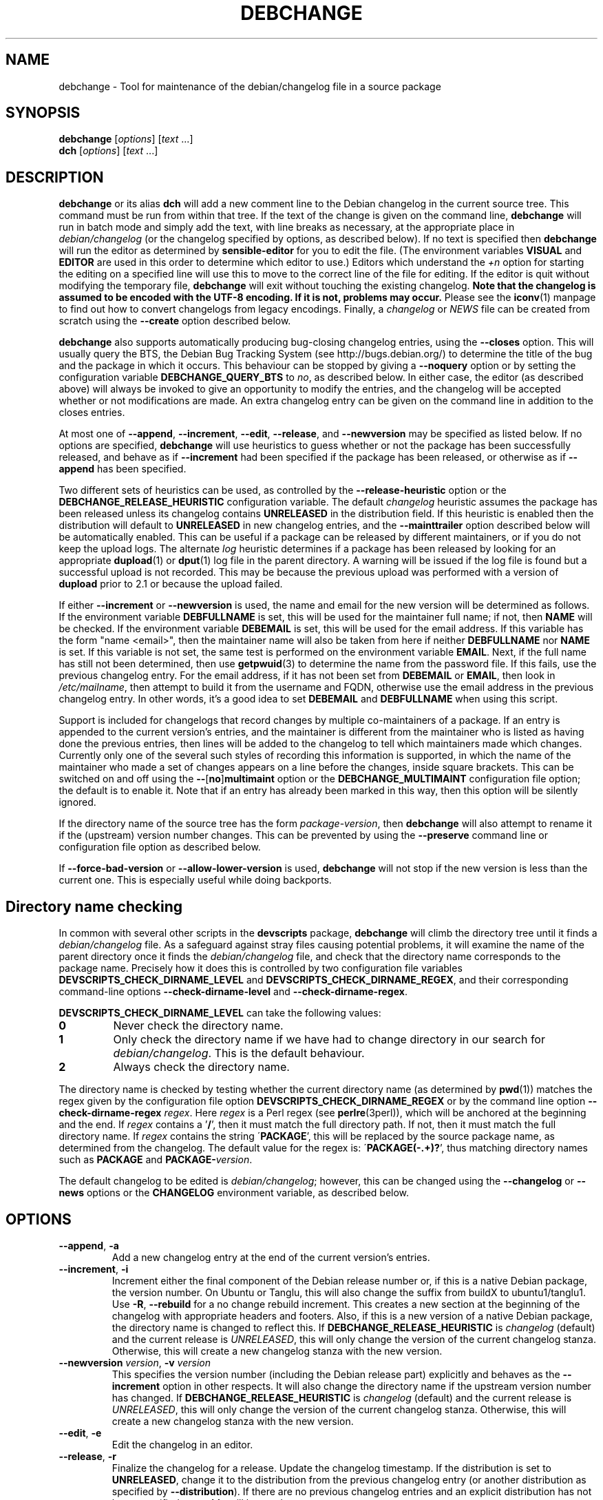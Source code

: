 .TH DEBCHANGE 1 "Debian Utilities" "DEBIAN" \" -*- nroff -*-
.SH NAME
debchange \- Tool for maintenance of the debian/changelog file in a source package
.SH SYNOPSIS
\fBdebchange\fR [\fIoptions\fR] [\fItext\fR ...]
.br
\fBdch\fR [\fIoptions\fR] [\fItext\fR ...]
.SH DESCRIPTION
\fBdebchange\fR or its alias \fBdch\fR will add a new comment line to
the Debian changelog in the current source tree.  This command must be
run from within that tree.  If the text of the change is given on the
command line, \fBdebchange\fR will run in batch mode and simply add the
text, with line breaks as necessary, at the appropriate place in
\fIdebian/changelog\fR (or the changelog specified by options, as
described below).  If no text is specified then \fBdebchange\fR
will run the editor as determined by \fBsensible-editor\fR for you to
edit the file.  (The environment variables \fBVISUAL\fR and
\fBEDITOR\fR are used in this order to determine which editor to use.)
Editors which understand the \fI+n\fR option for starting the editing
on a specified line will use this to move to the correct line of the
file for editing.  If the editor is quit without modifying the
temporary file, \fBdebchange\fR will exit without touching the
existing changelog.  \fBNote that the changelog is assumed to be
encoded with the UTF-8 encoding.  If it is not, problems may occur.\fR
Please see the \fBiconv\fR(1) manpage to find out how to convert
changelogs from legacy encodings.  Finally, a \fIchangelog\fR or \fINEWS\fR
file can be created from scratch using the \fB\-\-create\fR option
described below.
.PP
\fBdebchange\fR also supports automatically producing bug-closing
changelog entries, using the \fB\-\-closes\fR option.  This will
usually query the BTS, the Debian Bug Tracking System (see
http://bugs.debian.org/) to determine the title of the bug and the
package in which it occurs.  This behaviour can be stopped by giving a
\fB\-\-noquery\fR option or by setting the configuration variable
\fBDEBCHANGE_QUERY_BTS\fR to \fIno\fR, as described below.  In either
case, the editor (as described above) will always be invoked to give
an opportunity to modify the entries, and the changelog will be
accepted whether or not modifications are made.  An extra changelog
entry can be given on the command line in addition to the closes
entries.
.PP
At most one of \fB\-\-append\fR, \fB\-\-increment\fR, \fB\-\-edit\fR,
\fB\-\-release\fR, and \fB\-\-newversion\fR may be specified as listed
below. If no options are specified, \fBdebchange\fR will use heuristics to
guess whether or not the package has been successfully released, and behave
as if \fB\-\-increment\fR had been specified if the package has been
released, or otherwise as if \fB\-\-append\fR has been specified.
.PP
Two different sets of heuristics can be used, as controlled by the
\fB\-\-release-heuristic\fR option or the
\fBDEBCHANGE_RELEASE_HEURISTIC\fR configuration variable. The default
\fIchangelog\fR heuristic assumes the package has been released unless its
changelog contains \fBUNRELEASED\fR in the distribution field. If this heuristic
is enabled then the distribution will default to \fBUNRELEASED\fR in new
changelog entries, and the \fB\-\-mainttrailer\fR option described below will be
automatically enabled. This can be useful if a package can be released by
different maintainers, or if you do not keep the upload logs. The alternate
\fIlog\fR heuristic determines if a package has been released by looking for an
appropriate \fBdupload\fR(1) or \fBdput\fR(1) log file in the parent directory.
A warning will be issued if the log file is found but a successful upload is not
recorded. This may be because the previous upload was performed with a version
of \fBdupload\fR prior to 2.1 or because the upload failed.
.PP
If either \fB\-\-increment\fR or \fB\-\-newversion\fR is used, the
name and email for the new version will be determined as follows.  If
the environment variable \fBDEBFULLNAME\fR is set, this will be used
for the maintainer full name; if not, then \fBNAME\fR will be checked.
If the environment variable \fBDEBEMAIL\fR is set, this will be used
for the email address.  If this variable has the form "name <email>",
then the maintainer name will also be taken from here if neither
\fBDEBFULLNAME\fR nor \fBNAME\fR is set.  If this variable is not set,
the same test is performed on the environment variable \fBEMAIL\fR.
Next, if the full name has still not been determined, then use
\fBgetpwuid\fR(3) to determine the name from the password file.  If
this fails, use the previous changelog entry.  For the email address,
if it has not been set from \fBDEBEMAIL\fR or \fBEMAIL\fR, then look
in \fI/etc/mailname\fR, then attempt to build it from the username and
FQDN, otherwise use the email address in the previous changelog entry.
In other words, it's a good idea to set \fBDEBEMAIL\fR and
\fBDEBFULLNAME\fR when using this script.
.PP
Support is included for changelogs that record changes by multiple
co-maintainers of a package. If an entry is appended to the current
version's entries, and the maintainer is different from the maintainer who
is listed as having done the previous entries, then lines will be added to
the changelog to tell which maintainers made which changes. Currently only
one of the several such styles of recording this information is supported,
in which the name of the maintainer who made a set of changes appears
on a line before the changes, inside square brackets. This can be
switched on and off using the \fB\-\-\fR[\fBno\fR]\fBmultimaint\fR option or the
\fBDEBCHANGE_MULTIMAINT\fR configuration file option; the default is to
enable it.  Note that if an entry has already been marked in this way,
then this option will be silently ignored.
.PP
If the directory name of the source tree has the form
\fIpackage\fR-\fIversion\fR, then \fBdebchange\fR will also attempt to
rename it if the (upstream) version number changes.  This can be
prevented by using the \fB\-\-preserve\fR command line or
configuration file option as described below.
.PP
If \fB\-\-force\-bad\-version\fR or \fB\-\-allow\-lower\-version\fR is used,
\fBdebchange\fR will not stop if the new version is less than the current one.
This is especially useful while doing backports.
.SH "Directory name checking"
In common with several other scripts in the \fBdevscripts\fR package,
\fBdebchange\fR will climb the directory tree until it finds a
\fIdebian/changelog\fR file.  As a safeguard against stray files
causing potential problems, it will examine the name of the parent
directory once it finds the \fIdebian/changelog\fR file, and check
that the directory name corresponds to the package name.  Precisely
how it does this is controlled by two configuration file variables
\fBDEVSCRIPTS_CHECK_DIRNAME_LEVEL\fR and \fBDEVSCRIPTS_CHECK_DIRNAME_REGEX\fR, and
their corresponding command-line options \fB\-\-check-dirname-level\fR
and \fB\-\-check-dirname-regex\fR.
.PP
\fBDEVSCRIPTS_CHECK_DIRNAME_LEVEL\fR can take the following values:
.TP
.B 0
Never check the directory name.
.TP
.B 1
Only check the directory name if we have had to change directory in
our search for \fIdebian/changelog\fR.  This is the default behaviour.
.TP
.B 2
Always check the directory name.
.PP
The directory name is checked by testing whether the current directory
name (as determined by \fBpwd\fR(1)) matches the regex given by the
configuration file option \fBDEVSCRIPTS_CHECK_DIRNAME_REGEX\fR or by the
command line option \fB\-\-check-dirname-regex\fR \fIregex\fR.  Here
\fIregex\fR is a Perl regex (see \fBperlre\fR(3perl)), which will be
anchored at the beginning and the end.  If \fIregex\fR contains a '\fB/\fR',
then it must match the full directory path.  If not, then it must
match the full directory name.  If \fIregex\fR contains the string
\'\fBPACKAGE\fR', this will be replaced by the source package name, as
determined from the changelog.  The default value for the regex is:
\'\fBPACKAGE(-.+)?\fR', thus matching directory names such as \fBPACKAGE\fR and
\fBPACKAGE-\fIversion\fR.
.PP
The default changelog to be edited is \fIdebian/changelog\fR; however,
this can be changed using the \fB\-\-changelog\fR or \fB\-\-news\fR
options or the \fBCHANGELOG\fR environment variable, as described below.
.SH OPTIONS
.TP
.BR \-\-append ", " \-a
Add a new changelog entry at the end of the current version's entries.
.TP
.BR \-\-increment ", " \-i
Increment either the final component of the Debian release number or,
if this is a native Debian package, the version number.  On Ubuntu or Tanglu,
this will also change the suffix from buildX to ubuntu1/tanglu1.  Use
\fB\-R\fR, \fB\-\-rebuild\fR for a no change rebuild increment.  This creates
a new section at the beginning of the changelog with appropriate
headers and footers.  Also, if this is a new version of a native
Debian package, the directory name is changed to reflect this.
If \fBDEBCHANGE_RELEASE_HEURISTIC\fR is \fIchangelog\fR (default) and the
current release is \fIUNRELEASED\fR, this will only change the version of the
current changelog stanza.  Otherwise, this will create a new changelog stanza
with the new version.
.TP
\fB\-\-newversion \fIversion\fR, \fB\-v \fIversion\fR
This specifies the version number (including the Debian release part)
explicitly and behaves as the \fB\-\-increment\fR option in other
respects.  It will also change the directory name if the upstream
version number has changed.
If \fBDEBCHANGE_RELEASE_HEURISTIC\fR is \fIchangelog\fR (default) and the
current release is \fIUNRELEASED\fR, this will only change the version of the
current changelog stanza.  Otherwise, this will create a new changelog stanza
with the new version.
.TP
.BR \-\-edit ", " \-e
Edit the changelog in an editor.
.TP
.BR \-\-release ", " \-r
Finalize the changelog for a release.
Update the changelog timestamp. If the distribution is set to
\fBUNRELEASED\fR, change it to the distribution from the previous changelog entry
(or another distribution as specified by \fB\-\-distribution\fR).  If there are
no previous changelog entries and an explicit distribution has not been
specified, \fBunstable\fR will be used.
.TP
.BR \-\-force\-save\-on\-release
When \fB\-\-release\fR is used, an editor is opened to allow inspection
of the changelog.  The user is required to save the file to accept the modified
changelog, otherwise the original will be kept (default).
.TP
.BR \-\-no\-force\-save\-on\-release
Do not do so. Note that a dummy changelog entry may be supplied
in order to achieve the same effect - e.g. \fBdebchange \-\-release ""\fR.
The entry will not be added to the changelog but its presence will suppress
the editor.
.TP
.BR \-\-create
This will create a new \fIdebian/changelog\fR file (or \fINEWS\fR if
the \fB\-\-news\fR option is used).  You must be in the top-level
directory to use this; no directory name checking will be performed.
The package name and version can either be specified using the
\fB\-\-package\fR and \fB\-\-newversion\fR options, determined from
the directory name using the \fB\-\-fromdirname\fR option or entered
manually into the generated \fIchangelog\fR file.  The maintainer name is
determined from the environment if this is possible, and the
distribution is specified either using the \fB\-\-distribution\fR
option or in the generated \fIchangelog\fR file.
.TP
.BR \-\-empty
When used in combination with \fB\-\-create\fR, suppress the automatic
addition of an "\fBinitial release\fR" changelog entry (so that the next
invocation of \fBdebchange\fR adds the first entry).  Note that this
will cause a \fBdpkg\-parsechangelog\fR warning on the next invocation
due to the lack of changes.
.TP
\fB\-\-package\fR \fIpackage\fR
This specifies the package name to be used in the new changelog; this
may only be used in conjunction with the \fB\-\-create\fR, \fB\-\-increment\fR and
\fB\-\-newversion\fR options.
.TP
.BR \-\-nmu ", " \-n
Increment the Debian release number for a non-maintainer upload by
either appending a "\fB.1\fR" to a non-NMU version number (unless the package
is Debian native, in which case "\fB+nmu1\fR" is appended) or by incrementing
an NMU version number, and add an NMU changelog comment.  This happens
automatically if the packager is neither in the \fBMaintainer\fR nor the \fBUploaders\fR
field in \fIdebian/control\fR, unless \fBDEBCHANGE_AUTO_NMU\fR is set to
\fIno\fR or the \fB\-\-no\-auto\-nmu\fR option is used.
.TP
.BR \-\-bin\-nmu
Increment the Debian release number for a binary non-maintainer upload
by either appending a "\fB+b1\fR" to a non-binNMU version number or by
incrementing a binNMU version number, and add a binNMU changelog comment.
.TP
.BR \-\-qa ", " \-q
Increment the Debian release number for a Debian QA Team upload, and
add a \fBQA upload\fR changelog comment.
.TP
.BR \-\-rebuild ", " \-R
Increment the Debian release number for a no-change rebuild by
appending a "build1" or by incrementing a rebuild version number.
.TP
.BR \-\-security ", " \-s
Increment the Debian release number for a Debian Security Team non-maintainer
upload, and add a \fBSecurity Team upload\fR changelog comment.
.TP
.B \-\-team
Increment the Debian release number for a team upload, and add a \fBTeam upload\fR
changelog comment.
.TP
.BR \-\-upstream ", " \-U
Don't append \fBdistro-name1\fR to the version on a derived
distribution. Increment the Debian version.
.TP
.B \-\-bpo
Increment the Debian release number for an upload to wheezy-backports,
and add a backport upload changelog comment.
.TP
.BR \-\-local ", " \-l \fIsuffix\fR
 Add a suffix to the Debian version number for a local build.
.TP
.BR \-\-force\-bad\-version ", " \-b
Force a version number to be less than the current one (e.g., when
backporting).
.TP
.B \-\-allow\-lower\-version \fIpattern\fR
Allow a version number to be less than the current one if the new version
matches the specified pattern.
.TP
.BR \-\-force\-distribution
Force the provided distribution to be used, even if it doesn't match the list of known
distributions (e.g. for unofficial distributions).
.TP
.BR \-\-auto\-nmu
Attempt to automatically determine whether a change to the changelog
represents a Non Maintainer Upload.  This is the default.
.TP
.BR \-\-no\-auto\-nmu
Disable automatic NMU detection.  Equivalent to setting
\fBDEBCHANGE_AUTO_NMU\fR to \fIno\fR.
.TP
.BR \-\-fromdirname ", " \-d
This will take the upstream version number from the directory name,
which should be of the form \fIpackage\fB-\fIversion\fR.  If the
upstream version number has increased from the most recent changelog
entry, then a new entry will be made with version number
\fIversion\fB-1\fR (or \fIversion\fR if the package is Debian native),
with the same epoch as the previous package version.  If the upstream
version number is the same, this option will behave in the same way as
\fB\-i\fR.
.TP
.BI \-\-closes " nnnnn\fR[\fB,\fInnnnn \fR...]
Add changelog entries to close the specified bug numbers.  Also invoke
the editor after adding these entries.  Will generate warnings if the
BTS cannot be contacted (and \fB\-\-noquery\fR has not been
specified), or if there are problems with the bug report located.
.TP
.B \-\-\fR[\fBno\fR]\fBquery
Should we attempt to query the BTS when generating closes entries?
.TP
.BR \-\-preserve ", " \-p
Preserve the source tree directory name if the upstream version number
(or the version number of a Debian native package) changes.  See also
the configuration variables section below.
.TP
\fB \-\-no\-preserve\fR, \fB\-\-nopreserve\fR
Do not preserve the source tree directory name (default).
.TP
\fB\-\-vendor \fIvendor\fR
Override the distributor ID over the default returned by dpkg-vendor.
This name is used for heuristics applied to new package versions and for
sanity checking of the target distribution.
.TP
\fB\-\-distribution \fIdist\fR, \fB\-D \fIdist\fR
Use the specified distribution in the changelog entry being edited,
instead of using the previous changelog entry's distribution for new
entries or the existing value for existing entries.
.TP
\fB\-\-urgency \fIurgency\fR, \fB\-u \fIurgency\fR
Use the specified urgency in the changelog entry being edited,
instead of using the default "\fBlow\fR" for new entries or the existing
value for existing entries.
.TP
\fB\-\-changelog \fIfile\fR, \fB\-c \fIfile\fR
This will edit the changelog \fIfile\fR instead of the standard
\fIdebian/changelog\fR.  This option overrides any \fBCHANGELOG\fR
environment variable setting.  Also, no directory traversing or
checking will be performed when this option is used.
.TP
\fB\-\-news\fR [\fInewsfile\fR]
This will edit \fInewsfile\fR (by default, \fIdebian/NEWS\fR) instead
of the regular changelog.  Directory searching will be performed.
The changelog will be examined in order to determine the current package
version.
.TP
\fB\-\-\fR[\fBno\fR]\fBmultimaint\fR
Should we indicate that parts of a changelog entry have been made by
different maintainers?  Default is yes; see the discussion above and
also the \fBDEBCHANGE_MULTIMAINT\fR configuration file option below.
.TP
\fB\-\-\fR[\fBno\fR]\fBmultimaint\-merge\fR
Should all changes made by the same author be merged into the same
changelog section?  Default is no; see the discussion above and also the
\fBDEBCHANGE_MULTIMAINT_MERGE\fR configuration file option below.
.TP
.BR \-\-maintmaint ", " \-m
Do not modify the maintainer details previously listed in the changelog.
This is useful particularly for sponsors wanting to automatically add a
sponsorship message without disrupting the other changelog details.
Note that there may be some interesting interactions if
multi-maintainer mode is in use; you will probably wish to check the
changelog manually before uploading it in such cases.
.TP
.BR \-\-controlmaint ", " \-M
Use maintainer details from the \fIdebian/control\fR \fBMaintainer\fR field
rather than relevant environment variables (\fBDEBFULLNAME\fR, \fBDEBEMAIL\fR,
etc.).  This option might be useful to restore details of the main maintainer
in the changelog trailer after a bogus edit (e.g. when \fB\-m\fR was intended
but forgot) or when releasing a package in the name of the main maintainer
(e.g. the team).
.TP
.BR \-\-\fR[\fBno\fR]\fBmainttrailer ", " \-t
If \fBmainttrailer\fR is set, it will avoid modifying the existing changelog
trailer line (i.e. the maintainer and date-stamp details), unless
used with options that require the trailer to be modified
(e.g. \fB\-\-create\fR, \fB\-\-release\fR, \fB\-i\fR, \fB\-\-qa\fR, etc.)
This option differs from \fB\-\-maintmaint\fR in that it will use
multi-maintainer mode if appropriate, with the exception of editing the
trailer. See also the \fBDEBCHANGE_MAINTTRAILER\fR configuration file option
below.
.TP
\fB\-\-check-dirname-level\fR \fIN\fR
See the above section "\fBDirectory name checking\fR" for an explanation of
this option.
.TP
\fB\-\-check-dirname-regex\fR \fIregex\fR
See the above section "\fBDirectory name checking\fR" for an explanation of
this option.
.TP
\fB\-\-no-conf\fR, \fB\-\-noconf\fR
Do not read any configuration files.  This can only be used as the
first option given on the command-line.
.TP
\fB\-\-release\-heuristic\fR \fIlog\fR|\fIchangelog\fR
Controls how \fBdebchange\fR determines if a package has been released,
when deciding whether to create a new changelog entry or append to an
existing changelog entry.
.TP
.BR \-\-help ", " \-h
Display a help message and exit successfully.
.TP
.B \-\-version
Display version and copyright information and exit successfully.
.SH "CONFIGURATION VARIABLES"
The two configuration files \fI/etc/devscripts.conf\fR and
\fI~/.devscripts\fR are sourced in that order to set configuration
variables.  Command line options can be used to override configuration
file settings.  Environment variable settings are ignored for this
purpose.  The currently recognised variables are:
.TP
.B DEBCHANGE_PRESERVE
If this is set to \fIyes\fR, then it is the same as the
\fB\-\-preserve\fR command line parameter being used.
.TP
.B DEBCHANGE_QUERY_BTS
If this is set to \fIno\fR, then it is the same as the
\fB\-\-noquery\fR command line parameter being used.
.TP
.BR DEVSCRIPTS_CHECK_DIRNAME_LEVEL ", " DEVSCRIPTS_CHECK_DIRNAME_REGEX
See the above section "\fBDirectory name checking\fR" for an explanation of
these variables.  Note that these are package-wide configuration
variables, and will therefore affect all \fBdevscripts\fR scripts
which check their value, as described in their respective manpages and
in \fBdevscripts.conf\fR(5).
.TP
.BR DEBCHANGE_RELEASE_HEURISTIC
Controls how \fBdebchange\fR determines if a package has been released,
when deciding whether to create a new changelog entry or append to an
existing changelog entry. Can be either \fIlog\fR or \fIchangelog\fR.
.TP
.BR DEBCHANGE_MULTIMAINT
If set to \fIno\fR, \fBdebchange\fR will not introduce multiple-maintainer
distinctions when a different maintainer appends an entry to an
existing changelog.  See the discussion above.  Default is \fIyes\fR.
.TP
.BR DEBCHANGE_MULTIMAINT_MERGE
If set to \fIyes\fR, when adding changes in multiple-maintainer mode
\fBdebchange\fR will check whether previous changes by the current
maintainer exist and add the new changes to the existing block
rather than creating a new block.  Default is \fIno\fR.
.TP
.BR DEBCHANGE_MAINTTRAILER
If this is set to \fIno\fR, then it is the same as the
\fB\-\-nomainttrailer\fR command line parameter being used.
.TP
.BR DEBCHANGE_TZ
Use this timezone for changelog entries.  Default is the user/system
timezone as shown by `\fBdate \-R\fR` and affected by the environment variable \fBTZ\fR.
.TP
.BR DEBCHANGE_LOWER_VERSION_PATTERN
If this is set, then it is the same as the
\fB\-\-allow\-lower\-version\fR command line parameter being used.
.TP
.BR DEBCHANGE_AUTO_NMU
If this is set to \fIno\fR then \fBdebchange\fR will not attempt to
automatically determine whether the current changelog stanza represents
an NMU.  The default is \fIyes\fR.  See the discussion of the
\fB\-\-nmu\fR option above.
.TP
.BR DEBCHANGE_FORCE_SAVE_ON_RELEASE
If this is set to \fIno\fR, then it is the same as the
\fB\-\-no\-force\-save\-on\-release\fR command line parameter being used.
.TP
.B DEBCHANGE_VENDOR
Use this vendor instead of the default (dpkg-vendor output).  See
\fB\-\-vendor\fR for details.
.SH ENVIRONMENT
.TP
.BR DEBEMAIL ", " EMAIL ", " DEBFULLNAME ", " NAME
See the above description of the use of these environment variables.
.TP
.B CHANGELOG
This variable specifies the changelog to edit in place of
\fIdebian/changelog\fR.  No directory traversal or checking is
performed when this variable is set.  This variable is overridden by
the \fB\-\-changelog\fR command-line setting.
.TP
.BR VISUAL ", " EDITOR
These environment variables (in this order) determine the editor used
by \fBsensible-editor\fR.
.SH "SEE ALSO"
.BR debc (1),
.BR debclean (1),
.BR dput (1),
.BR dupload (1),
.BR devscripts.conf (5)
.SH AUTHOR
The original author was Christoph Lameter <clameter@debian.org>.
Many substantial changes and improvements were made by Julian Gilbey
<jdg@debian.org>.
